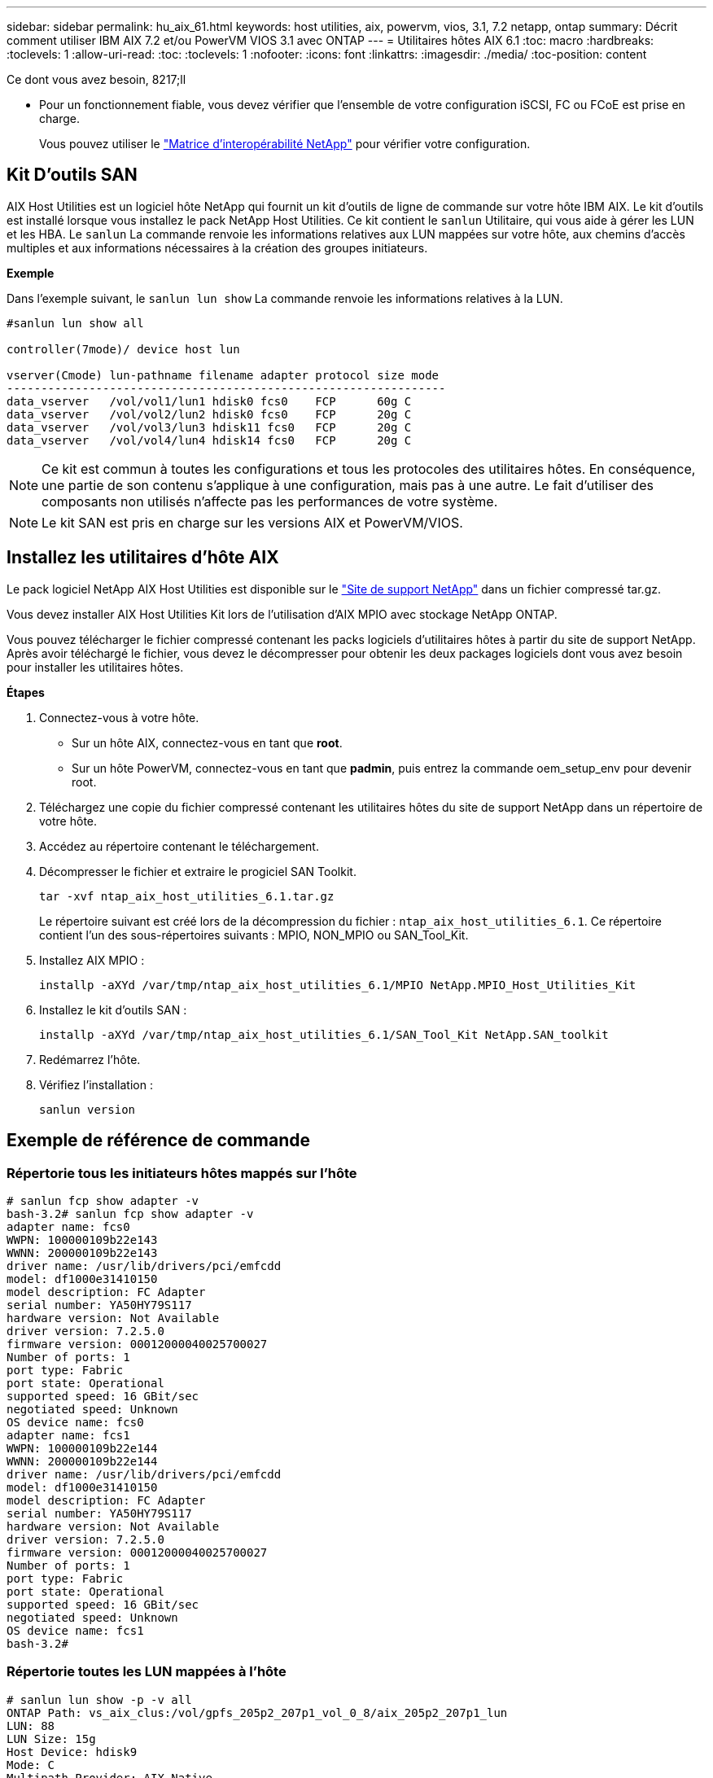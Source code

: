 ---
sidebar: sidebar 
permalink: hu_aix_61.html 
keywords: host utilities, aix, powervm, vios, 3.1, 7.2 netapp, ontap 
summary: Décrit comment utiliser IBM AIX 7.2 et/ou PowerVM VIOS 3.1 avec ONTAP 
---
= Utilitaires hôtes AIX 6.1
:toc: macro
:hardbreaks:
:toclevels: 1
:allow-uri-read: 
:toc: 
:toclevels: 1
:nofooter: 
:icons: font
:linkattrs: 
:imagesdir: ./media/
:toc-position: content


.Ce dont vous avez besoin, 8217;ll
* Pour un fonctionnement fiable, vous devez vérifier que l'ensemble de votre configuration iSCSI, FC ou FCoE est prise en charge.
+
Vous pouvez utiliser le https://mysupport.netapp.com/matrix/imt.jsp?components=65623%3B64703%3B&solution=1&isHWU&src=IMT["Matrice d'interopérabilité NetApp"^] pour vérifier votre configuration.





== Kit D'outils SAN

AIX Host Utilities est un logiciel hôte NetApp qui fournit un kit d'outils de ligne de commande sur votre hôte IBM AIX. Le kit d'outils est installé lorsque vous installez le pack NetApp Host Utilities. Ce kit contient le `sanlun` Utilitaire, qui vous aide à gérer les LUN et les HBA. Le `sanlun` La commande renvoie les informations relatives aux LUN mappées sur votre hôte, aux chemins d'accès multiples et aux informations nécessaires à la création des groupes initiateurs.

*Exemple*

Dans l'exemple suivant, le `sanlun lun show` La commande renvoie les informations relatives à la LUN.

[listing]
----
#sanlun lun show all

controller(7mode)/ device host lun

vserver(Cmode) lun-pathname filename adapter protocol size mode
----------------------------------------------------------------
data_vserver   /vol/vol1/lun1 hdisk0 fcs0    FCP      60g C
data_vserver   /vol/vol2/lun2 hdisk0 fcs0    FCP      20g C
data_vserver   /vol/vol3/lun3 hdisk11 fcs0   FCP      20g C
data_vserver   /vol/vol4/lun4 hdisk14 fcs0   FCP      20g C
----

NOTE: Ce kit est commun à toutes les configurations et tous les protocoles des utilitaires hôtes. En conséquence, une partie de son contenu s'applique à une configuration, mais pas à une autre. Le fait d'utiliser des composants non utilisés n'affecte pas les performances de votre système.


NOTE: Le kit SAN est pris en charge sur les versions AIX et PowerVM/VIOS.



== Installez les utilitaires d'hôte AIX

Le pack logiciel NetApp AIX Host Utilities est disponible sur le https://mysupport.netapp.com/NOW/cgi-bin/software/?product=Host%2BUtilities%2B-%2BSAN&platform=Linux["Site de support NetApp"^] dans un fichier compressé tar.gz.

Vous devez installer AIX Host Utilities Kit lors de l'utilisation d'AIX MPIO avec stockage NetApp ONTAP.

Vous pouvez télécharger le fichier compressé contenant les packs logiciels d'utilitaires hôtes à partir du site de support NetApp. Après avoir téléchargé le fichier, vous devez le décompresser pour obtenir les deux packages logiciels dont vous avez besoin pour installer les utilitaires hôtes.

*Étapes*

. Connectez-vous à votre hôte.
+
** Sur un hôte AIX, connectez-vous en tant que *root*.
** Sur un hôte PowerVM, connectez-vous en tant que *padmin*, puis entrez la commande oem_setup_env pour devenir root.


. Téléchargez une copie du fichier compressé contenant les utilitaires hôtes du site de support NetApp dans un répertoire de votre hôte.
. Accédez au répertoire contenant le téléchargement.
. Décompresser le fichier et extraire le progiciel SAN Toolkit.
+
`tar -xvf ntap_aix_host_utilities_6.1.tar.gz`

+
Le répertoire suivant est créé lors de la décompression du fichier : `ntap_aix_host_utilities_6.1`. Ce répertoire contient l'un des sous-répertoires suivants : MPIO, NON_MPIO ou SAN_Tool_Kit.

. Installez AIX MPIO :
+
`installp -aXYd /var/tmp/ntap_aix_host_utilities_6.1/MPIO NetApp.MPIO_Host_Utilities_Kit`

. Installez le kit d'outils SAN :
+
`installp -aXYd /var/tmp/ntap_aix_host_utilities_6.1/SAN_Tool_Kit NetApp.SAN_toolkit`

. Redémarrez l'hôte.
. Vérifiez l'installation :
+
`sanlun version`





== Exemple de référence de commande



=== Répertorie tous les initiateurs hôtes mappés sur l'hôte

[listing]
----
# sanlun fcp show adapter -v
bash-3.2# sanlun fcp show adapter -v
adapter name: fcs0
WWPN: 100000109b22e143
WWNN: 200000109b22e143
driver name: /usr/lib/drivers/pci/emfcdd
model: df1000e31410150
model description: FC Adapter
serial number: YA50HY79S117
hardware version: Not Available
driver version: 7.2.5.0
firmware version: 00012000040025700027
Number of ports: 1
port type: Fabric
port state: Operational
supported speed: 16 GBit/sec
negotiated speed: Unknown
OS device name: fcs0
adapter name: fcs1
WWPN: 100000109b22e144
WWNN: 200000109b22e144
driver name: /usr/lib/drivers/pci/emfcdd
model: df1000e31410150
model description: FC Adapter
serial number: YA50HY79S117
hardware version: Not Available
driver version: 7.2.5.0
firmware version: 00012000040025700027
Number of ports: 1
port type: Fabric
port state: Operational
supported speed: 16 GBit/sec
negotiated speed: Unknown
OS device name: fcs1
bash-3.2#
----


=== Répertorie toutes les LUN mappées à l'hôte

[listing]
----
# sanlun lun show -p -v all
ONTAP Path: vs_aix_clus:/vol/gpfs_205p2_207p1_vol_0_8/aix_205p2_207p1_lun
LUN: 88
LUN Size: 15g
Host Device: hdisk9
Mode: C
Multipath Provider: AIX Native
Multipathing Algorithm: round_robin

host    vserver  AIX   AIX MPIO
path    path     MPIO  host      vserver      path
state   type     path  adapter   LIF          priority
-----------------------------------------------------
up     primary   path0   fcs0    fc_aix_1     1
up     primary   path1   fcs1    fc_aix_2     1
up     secondary path2   fcs0    fc_aix_3     1
up     secondary path3   fcs1    fc_aix_4     1
----


=== Répertorie toutes les LUN mappées à l'hôte à partir d'un SVM donné

[listing]
----
# sanlun lun show -p -v sanboot_unix

ONTAP Path: sanboot_unix:/vol/aix_205p2_boot_0/boot_205p2_lun
LUN: 0
LUN Size: 80.0g
Host Device: hdisk85
Mode: C
Multipath Provider: AIX Native
Multipathing Algorithm: round_robin

host    vserver    AIX   AIX MPIO
path    path       MPIO  host    vserver    path
state   type       path  adapter LIF        priority
-------------------------------------------------
up      primary    path0 fcs0    sanboot_1   1
up      primary    path1 fcs1    sanboot_2   1
up      secondary  path2 fcs0    sanboot_3   1
up      secondary  path3 fcs1    sanboot_4   1
----


=== Répertorie tous les attributs d'une LUN donnée mappée sur l'hôte

[listing]
----
# sanlun lun show -p -v vs_aix_clus:/vol/gpfs_205p2_207p1_vol_0_8/aix_205p2_207p1_lun
ONTAP Path: vs_aix_clus:/vol/gpfs_205p2_207p1_vol_0_8/aix_205p2_207p1_lun
LUN: 88
LUN Size: 15g
Host Device: hdisk9
Mode: C
Multipath Provider: AIX Native
Multipathing Algorithm: round_robin

host     vserver   AIX   AIX MPIO
path     path      MPIO  host     vserver   path
state    type      path  adapter  LIF       priority
---------------------------------------------------------
up       primary   path0 fcs0    fc_aix_1   1
up       primary   path1 fcs1    fc_aix_2   1
up       secondary path2 fcs0    fc_aix_3   1
up       secondary path3 fcs1    fc_aix_4   1
----


=== Répertorie les attributs de LUN ONTAP par nom de fichier de périphérique hôte

[listing]
----
#sanlun lun show -d /dev/hdisk1
controller(7mode)/
device host lun
vserver(Cmode)     lun-pathname
-----------------------------------------------------------------------------
vs_aix_clus       /vol/gpfs_205p2_207p1_vol_0_0/aix_205p2_207p1_lun

filename adapter protocol size mode
-----------------------------------
hdisk1    fcs0    FCP     15g  C
----


=== Lister tous les WWPN des LIF cibles des SVM liés à l'hôte

[listing]
----
# sanlun lun show -wwpn
controller(7mode)/
target device host lun
vserver(Cmode)          wwpn            lun-pathname
--------------------------------------------------------------------------------

vs_aix_clus          203300a098ba7afe  /vol/gpfs_205p2_207p1_vol_0_0/aix_205p2_207p1_lun
vs_aix_clus          203300a098ba7afe  /vol/gpfs_205p2_207p1_vol_0_9/aix_205p2_207p1_lun
vs_aix_clus          203300a098ba7afe  /vol/gpfs_205p2_207p1_vol_en_0_0/aix_205p2_207p1_lun_en
vs_aix_clus          202f00a098ba7afe  /vol/gpfs_205p2_207p1_vol_en_0_1/aix_205p2_207p1_lun_en

filename     adapter    size  mode
-----------------------------------
hdisk1       fcs0       15g    C
hdisk10      fcs0       15g    C
hdisk11      fcs0       15g    C
hdisk12      fcs0       15g    C
----